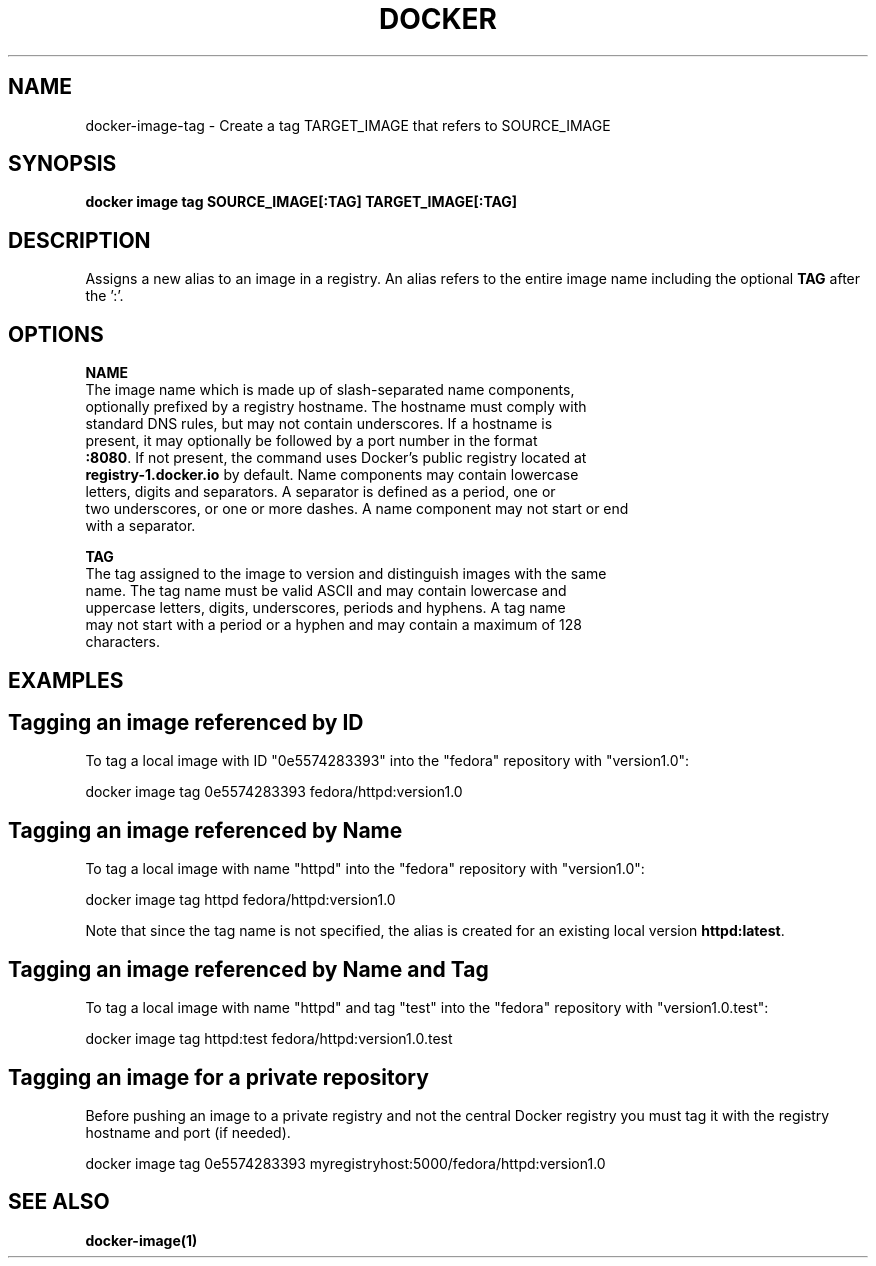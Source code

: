 .nh
.TH "DOCKER" "1" "Jun 2025" "Docker Community" "Docker User Manuals"

.SH NAME
docker-image-tag - Create a tag TARGET_IMAGE that refers to SOURCE_IMAGE


.SH SYNOPSIS
\fBdocker image tag SOURCE_IMAGE[:TAG] TARGET_IMAGE[:TAG]\fP


.SH DESCRIPTION
Assigns a new alias to an image in a registry. An alias refers to the
entire image name including the optional \fBTAG\fR after the ':'.


.SH OPTIONS
\fBNAME\fP
   The image name which is made up of slash-separated name components,
   optionally prefixed by a registry hostname. The hostname must comply with
   standard DNS rules, but may not contain underscores. If a hostname is
   present, it may optionally be followed by a port number in the format
   \fB:8080\fR\&. If not present, the command uses Docker's public registry located at
   \fBregistry-1.docker.io\fR by default. Name components may contain lowercase
   letters, digits and separators. A separator is defined as a period, one or
   two underscores, or one or more dashes. A name component may not start or end
   with a separator.

.PP
\fBTAG\fP
   The tag assigned to the image to version and distinguish images with the same
   name. The tag name must be valid ASCII and may contain lowercase and
   uppercase letters, digits, underscores, periods and hyphens. A tag name
   may not start with a period or a hyphen and may contain a maximum of 128
   characters.


.SH EXAMPLES
.SH Tagging an image referenced by ID
To tag a local image with ID "0e5574283393" into the "fedora" repository with
"version1.0":

.EX
docker image tag 0e5574283393 fedora/httpd:version1.0
.EE

.SH Tagging an image referenced by Name
To tag a local image with name "httpd" into the "fedora" repository with
"version1.0":

.EX
docker image tag httpd fedora/httpd:version1.0
.EE

.PP
Note that since the tag name is not specified, the alias is created for an
existing local version \fBhttpd:latest\fR\&.

.SH Tagging an image referenced by Name and Tag
To tag a local image with name "httpd" and tag "test" into the "fedora"
repository with "version1.0.test":

.EX
docker image tag httpd:test fedora/httpd:version1.0.test
.EE

.SH Tagging an image for a private repository
Before pushing an image to a private registry and not the central Docker
registry you must tag it with the registry hostname and port (if needed).

.EX
docker image tag 0e5574283393 myregistryhost:5000/fedora/httpd:version1.0
.EE


.SH SEE ALSO
\fBdocker-image(1)\fP
